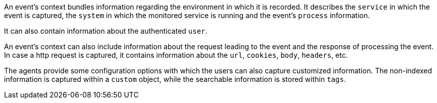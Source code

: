 An event's context bundles information regarding the environment in which it is recorded.
It describes the `service` in which the event is captured, 
the `system` in which the monitored service is running and the event's `process` information.

It can also contain information about the authenticated `user`. 

An event's context can also include information about the request leading to the event and the response of processing the event. 
In case a http request is captured, it contains information about the `url`, `cookies`, `body`, `headers`, etc.

The agents provide some configuration options with which the users can also capture customized information.
The non-indexed information is captured within a `custom` object,
while the searchable information is stored within `tags`.
